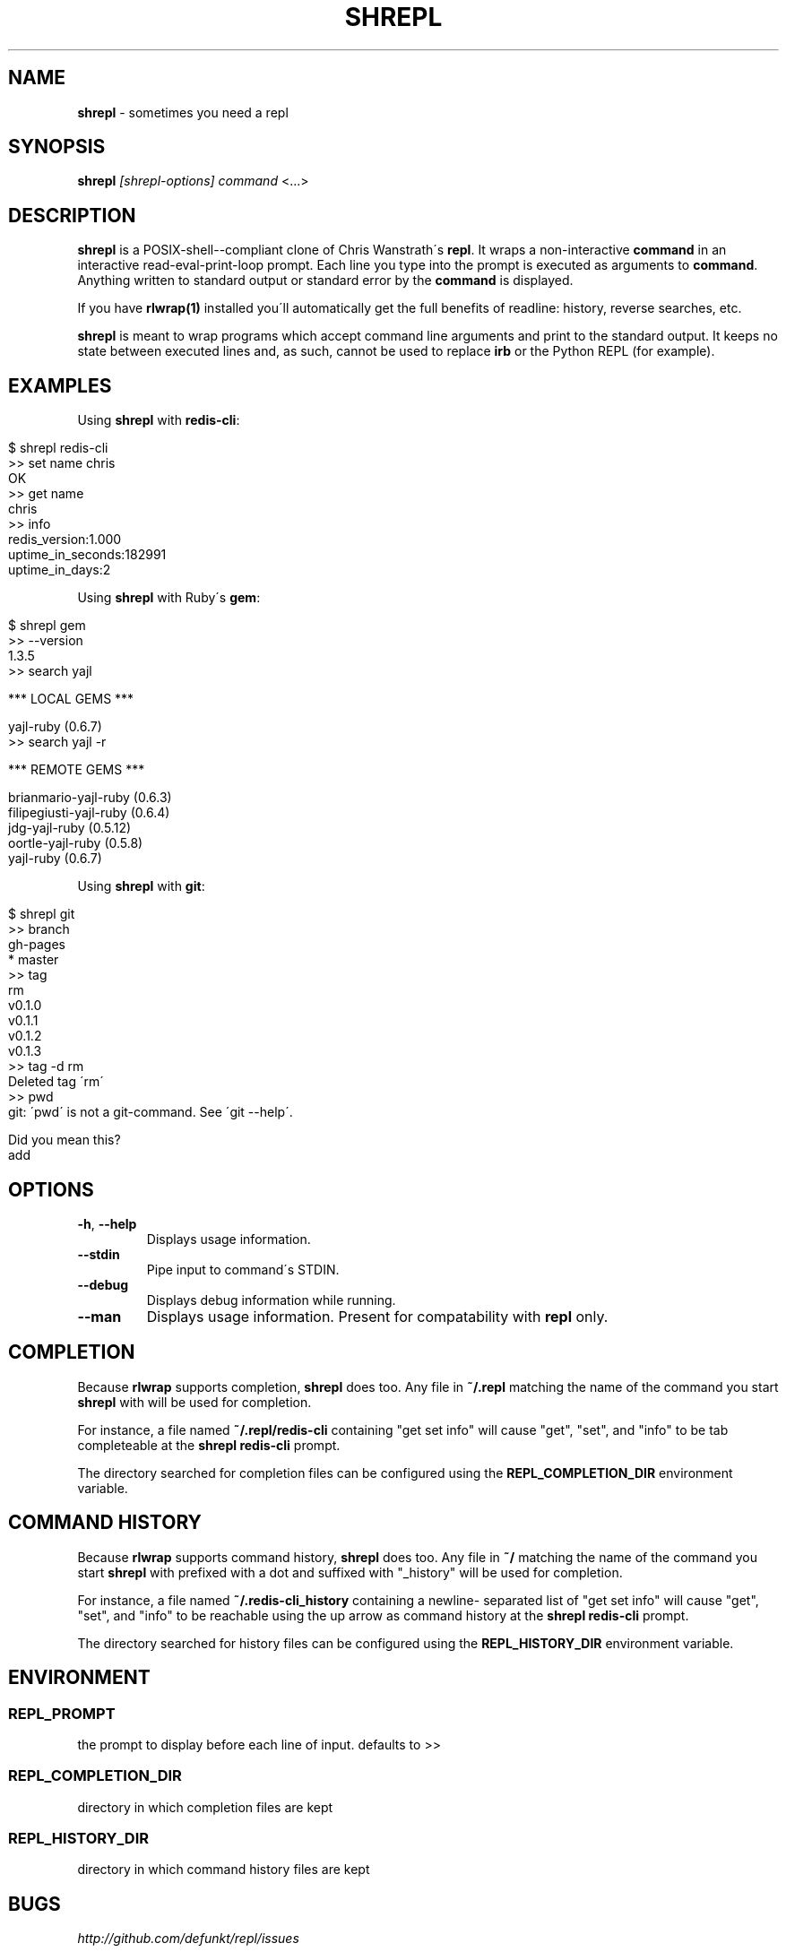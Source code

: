 .\" generated with Ronn/v0.7.3
.\" http://github.com/rtomayko/ronn/tree/0.7.3
.
.TH "SHREPL" "1" "February 2012" "" ""
.
.SH "NAME"
\fBshrepl\fR \- sometimes you need a repl
.
.SH "SYNOPSIS"
\fBshrepl\fR \fI[shrepl\-options]\fR \fIcommand\fR <\.\.\.>
.
.SH "DESCRIPTION"
\fBshrepl\fR is a POSIX\-shell\-\-compliant clone of Chris Wanstrath\'s \fBrepl\fR\. It wraps a non\-interactive \fBcommand\fR in an interactive read\-eval\-print\-loop prompt\. Each line you type into the prompt is executed as arguments to \fBcommand\fR\. Anything written to standard output or standard error by the \fBcommand\fR is displayed\.
.
.P
If you have \fBrlwrap(1)\fR installed you\'ll automatically get the full benefits of readline: history, reverse searches, etc\.
.
.P
\fBshrepl\fR is meant to wrap programs which accept command line arguments and print to the standard output\. It keeps no state between executed lines and, as such, cannot be used to replace \fBirb\fR or the Python REPL (for example)\.
.
.SH "EXAMPLES"
Using \fBshrepl\fR with \fBredis\-cli\fR:
.
.IP "" 4
.
.nf

$ shrepl redis\-cli
>> set name chris
OK
>> get name
chris
>> info
redis_version:1\.000
uptime_in_seconds:182991
uptime_in_days:2
\.\. etc \.\.
.
.fi
.
.IP "" 0
.
.P
Using \fBshrepl\fR with Ruby\'s \fBgem\fR:
.
.IP "" 4
.
.nf

$ shrepl gem
>> \-\-version
1\.3\.5
>> search yajl

*** LOCAL GEMS ***

yajl\-ruby (0\.6\.7)
>> search yajl \-r

*** REMOTE GEMS ***

brianmario\-yajl\-ruby (0\.6\.3)
filipegiusti\-yajl\-ruby (0\.6\.4)
jdg\-yajl\-ruby (0\.5\.12)
oortle\-yajl\-ruby (0\.5\.8)
yajl\-ruby (0\.6\.7)
.
.fi
.
.IP "" 0
.
.P
Using \fBshrepl\fR with \fBgit\fR:
.
.IP "" 4
.
.nf

$ shrepl git
>> branch
  gh\-pages
* master
>> tag
rm
v0\.1\.0
v0\.1\.1
v0\.1\.2
v0\.1\.3
>> tag \-d rm
Deleted tag \'rm\'
>> pwd
git: \'pwd\' is not a git\-command\. See \'git \-\-help\'\.

Did you mean this?
  add
.
.fi
.
.IP "" 0
.
.SH "OPTIONS"
.
.TP
\fB\-h\fR, \fB\-\-help\fR
Displays usage information\.
.
.TP
\fB\-\-stdin\fR
Pipe input to command\'s STDIN\.
.
.TP
\fB\-\-debug\fR
Displays debug information while running\.
.
.TP
\fB\-\-man\fR
Displays usage information\. Present for compatability with \fBrepl\fR only\.
.
.SH "COMPLETION"
Because \fBrlwrap\fR supports completion, \fBshrepl\fR does too\. Any file in \fB~/\.repl\fR matching the name of the command you start \fBshrepl\fR with will be used for completion\.
.
.P
For instance, a file named \fB~/\.repl/redis\-cli\fR containing "get set info" will cause "get", "set", and "info" to be tab completeable at the \fBshrepl redis\-cli\fR prompt\.
.
.P
The directory searched for completion files can be configured using the \fBREPL_COMPLETION_DIR\fR environment variable\.
.
.SH "COMMAND HISTORY"
Because \fBrlwrap\fR supports command history, \fBshrepl\fR does too\. Any file in \fB~/\fR matching the name of the command you start \fBshrepl\fR with prefixed with a dot and suffixed with "_history" will be used for completion\.
.
.P
For instance, a file named \fB~/\.redis\-cli_history\fR containing a newline\- separated list of "get set info" will cause "get", "set", and "info" to be reachable using the up arrow as command history at the \fBshrepl redis\-cli\fR prompt\.
.
.P
The directory searched for history files can be configured using the \fBREPL_HISTORY_DIR\fR environment variable\.
.
.SH "ENVIRONMENT"
.
.SS "REPL_PROMPT"
the prompt to display before each line of input\.
defaults to >>
.
.SS "REPL_COMPLETION_DIR"
directory in which completion files are kept
.
.SS "REPL_HISTORY_DIR"
directory in which command history files are kept
.
.SH "BUGS"
\fIhttp://github\.com/defunkt/repl/issues\fR
.
.SH "AUTHORS"
Original by: Chris Wanstrath :: chris@ozmm\.org :: @defunkt
.br
shrepl by: joh6nn :: joh6nn@joh6nn\.com :: @joh6nn
.
.SH "SEE ALSO"
rlwrap(1), readline(3), \fIhttp://github\.com\fR, \fIhttp://github\.com/defunkt/repl\fR
